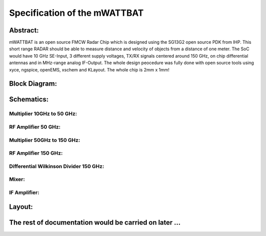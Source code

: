 Specification of the mWATTBAT
###################################

Abstract:  
=============  
mWATTBAT is an open source FMCW Radar Chip which is designed using the SG13G2 open source PDK from IHP.  
This short range RADAR should be able to measure distance and velocity of objects from a distance of one meter.  
The SoC would have 10 GHz SE-Input, 3 different supply voltages, TX/RX signals centered around 150 GHz, on chip differential antennas and in MHz-range analog IF-Output.  
The whole design peocedure was fully done with open source tools using xyce, ngspice, openEMS, xschem and KLayout.  
The whole chip is 2mm x 1mm!
  
Block Diagram:  
=============  

.. image:: _static/mWATTBAT.svg
    :align: center
    :alt: IHP Logo Image.
    :width: 3000
	
Schematics:  
=============

Multiplier 10GHz to 50 GHz:  
-------------  

.. image:: _static/BALUN_MULT_10GSE_50GD.png
    :align: center
    :alt: IHP Logo Image.
    :width: 3000

RF Amplifier 50 GHz:  
-------------  

.. image:: _static/RFAMP_50GD.png
    :align: center
    :alt: IHP Logo Image.
    :width: 3000
	
Multiplier 50GHz to 150 GHz:  
-------------  

.. image:: _static/MULT_50GD_150GD.png
    :align: center
    :alt: IHP Logo Image.
    :width: 3000
	
RF Amplifier 150 GHz:  
-------------  

.. image:: _static/RFAMP_150GD.png
    :align: center
    :alt: IHP Logo Image.
    :width: 3000
	
Differential Wilkinson Divider 150 GHz:  
-------------  

.. image:: _static/WILKINSON.png
    :align: center
    :alt: IHP Logo Image.
    :width: 3000
	
Mixer:  
-------------  

.. image:: _static/MIXER.png
    :align: center
    :alt: IHP Logo Image.
    :width: 3000
	
IF Amplifier:  
-------------  

.. image:: _static/IFAMP.png
    :align: center
    :alt: IHP Logo Image.
    :width: 3000
	
Layout:  
=============  

.. image:: _static/mWATTBAT_Layout.png
    :align: center
    :alt: IHP Logo Image.
    :width: 3000
	
The rest of documentation would be carried on later ...
=============